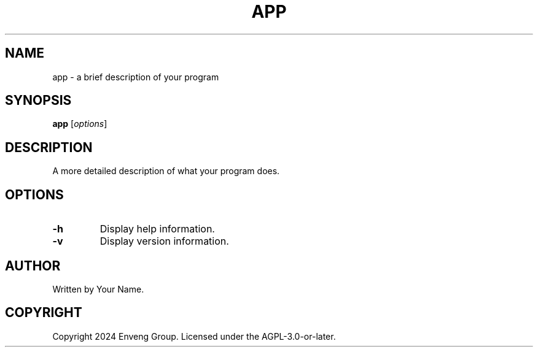 .TH APP 1 "November 2024" "Version 1.0" "App Manual"
.SH NAME
app \- a brief description of your program
.SH SYNOPSIS
.B app
.RI [ options ]
.SH DESCRIPTION
A more detailed description of what your program does.
.SH OPTIONS
.TP
.B \-h
Display help information.
.TP
.B \-v
Display version information.
.SH AUTHOR
Written by Your Name.
.SH COPYRIGHT
Copyright 2024 Enveng Group.
Licensed under the AGPL-3.0-or-later.
